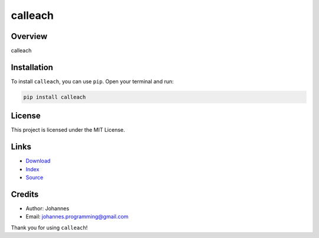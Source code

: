 ========
calleach
========

Overview
--------

calleach

Installation
------------

To install ``calleach``, you can use ``pip``. Open your terminal and run:

.. code-block:: bash

    pip install calleach

License
-------

This project is licensed under the MIT License.

Links
-----

* `Download <https://pypi.org/project/calleach/#files>`_
* `Index <https://pypi.org/project/calleach/>`_
* `Source <https://github.com/johannes-programming/calleach/>`_

Credits
-------

* Author: Johannes
* Email: `johannes.programming@gmail.com <mailto:johannes.programming@gmail.com>`_

Thank you for using ``calleach``!